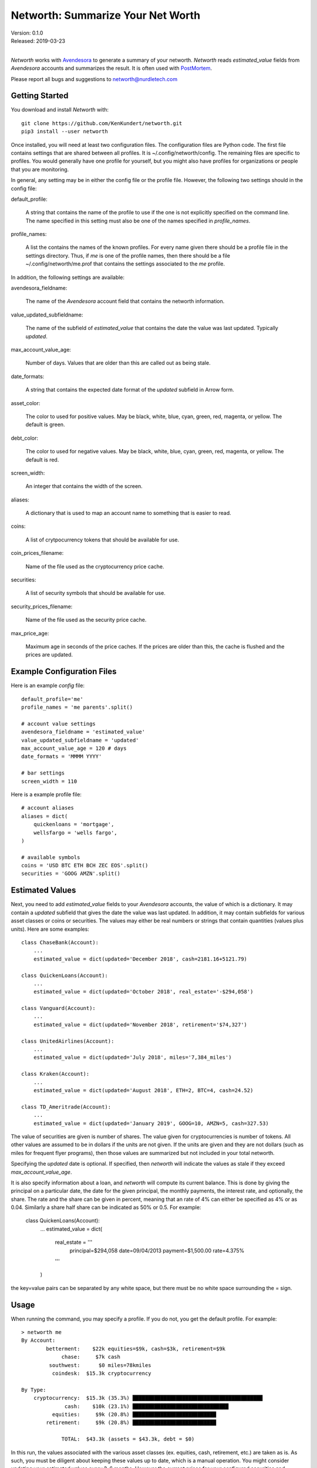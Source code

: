 Networth: Summarize Your Net Worth
==================================

| Version: 0.1.0
| Released: 2019-03-23
|

*Networth* works with `Avendesora <https://avendesora.readthedocs.io>`_ to 
generate a summary of your networth. *Networth* reads *estimated_value* fields 
from *Avendesora* accounts and summarizes the result.  It is often used with 
`PostMortem <https://postmortem.readthedocs.io>`_.

Please report all bugs and suggestions to networth@nurdletech.com

Getting Started
---------------

You download and install *Networth* with::

    git clone https://github.com/KenKundert/networth.git
    pip3 install --user networth

Once installed, you will need at least two configuration files. The 
configuration files are Python code.  The first file contains settings that are 
shared between all profiles.  It is ~/.config/networth/config. The remaining 
files are specific to profiles.  You would generally have one profile for 
yourself, but you might also have profiles for organizations or people that you 
are monitoring.

In general, any setting may be in either the config file or the profile file.  
However, the following two settings should in the config file:

default_profile:

    A string that contains the name of the profile to use if the one is not 
    explicitly specified on the command line.  The name specified in this 
    setting must also be one of the names specified in *profile_names*.

profile_names:

    A list the contains the names of the known profiles.  For every name given 
    there should be a profile file in the settings directory. Thus, if *me* is 
    one of the profile names, then there should be a file 
    ~/.config/networth/me.prof that contains the settings associated to the *me* 
    profile.

In addition, the following settings are available:

avendesora_fieldname:

    The name of the *Avendesora* account field that contains the networth 
    information.

value_updated_subfieldname:

    The name of the subfield of *estimated_value* that contains the date the 
    value was last updated.  Typically *updated*.

max_account_value_age:

    Number of days. Values that are older than this are called out as being 
    stale.

date_formats:

    A string that contains the expected date format of the *updated* subfield in 
    Arrow form.

asset_color:

    The color to used for positive values. May be black, white, blue, cyan, 
    green, red, magenta, or yellow. The default is green.

debt_color:

    The color to used for negative values. May be black, white, blue, cyan, 
    green, red, magenta, or yellow. The default is red.

screen_width:

    An integer that contains the width of the screen.

aliases:

    A dictionary that is used to map an account name to something that is easier 
    to read.

coins:

    A list of crytpocurrency tokens that should be available for use.

coin_prices_filename:

    Name of the file used as the cryptocurrency price cache.

securities:

    A list of security symbols that should be available for use.

security_prices_filename:

    Name of the file used as the security price cache.

max_price_age:

    Maximum age in seconds of the price caches. If the prices are older than 
    this, the cache is flushed and the prices are updated.


Example Configuration Files
---------------------------

Here is an example *config* file::

    default_profile='me'
    profile_names = 'me parents'.split()

    # account value settings
    avendesora_fieldname = 'estimated_value'
    value_updated_subfieldname = 'updated'
    max_account_value_age = 120 # days
    date_formats = 'MMMM YYYY'

    # bar settings
    screen_width = 110

Here is a example profile file::

    # account aliases
    aliases = dict(
        quickenloans = 'mortgage',
        wellsfargo = 'wells fargo',
    )

    # available symbols
    coins = 'USD BTC ETH BCH ZEC EOS'.split()
    securities = 'GOOG AMZN'.split()


Estimated Values
----------------

Next, you need to add *estimated_value* fields to your *Avendesora* accounts, 
the value of which is a dictionary. It may contain a *updated* subfield that 
gives the date the value was last updated.  In addition, it may contain 
subfields for various asset classes or coins or securities.  The values may 
either be real numbers or strings that contain quantities (values plus units).  
Here are some examples::

    class ChaseBank(Account):
        ...
        estimated_value = dict(updated='December 2018', cash=2181.16+5121.79)

    class QuickenLoans(Account):
        ...
        estimated_value = dict(updated='October 2018', real_estate='-$294,058')

    class Vanguard(Account):
        ...
        estimated_value = dict(updated='November 2018', retirement='$74,327')

    class UnitedAirlines(Account):
        ...
        estimated_value = dict(updated='July 2018', miles='7,384_miles')

    class Kraken(Account):
        ...
        estimated_value = dict(updated='August 2018', ETH=2, BTC=4, cash=24.52)

    class TD_Ameritrade(Account):
        ...
        estimated_value = dict(updated='January 2019', GOOG=10, AMZN=5, cash=327.53)

The value of securities are given is number of shares. The value given for 
cryptocurrencies is number of tokens. All other values are assumed to be in 
dollars if the units are not given. If the units are given and they are not 
dollars (such as miles for frequent flyer programs), then those values are 
summarized but not included in your total networth.

Specifying the *updated* date is optional. If specified, then *networth* will 
indicate the values as stale if they exceed *max_account_value_age*.

It is also specify information about a loan, and *networth* will compute its 
current balance.  This is done by giving the principal on a particular date, the 
date for the given principal, the monthly payments, the interest rate, and 
optionally, the share. The rate and the share can be given in percent, meaning 
that an rate of 4% can either be specified as 4% or as 0.04. Similarly a share 
half share can be indicated as 50% or 0.5.  For example:

    class QuickenLoans(Account):
        ...
        estimated_value = dict(
            real_estate = '''
                principal=$294,058
                date=09/04/2013
                payment=$1,500.00
                rate=4.375%
            '''
        )

the key=value pairs can be separated by any white space, but there must be no
white space surrounding the = sign.


Usage
-----

When running the command, you may specify a profile. If you do not, you get the 
default profile.  For example::

    > networth me
    By Account:
            betterment:    $22k equities=$9k, cash=$3k, retirement=$9k
                 chase:     $7k cash
             southwest:      $0 miles=78kmiles
              coindesk:  $15.3k cryptocurrency

    By Type:
        cryptocurrency:  $15.3k (35.3%) ██████████████████████████████████████████
                  cash:    $10k (23.1%) ███████████████████████████████
              equities:     $9k (20.8%) ███████████████████████████
            retirement:     $9k (20.8%) ███████████████████████████

                 TOTAL:  $43.3k (assets = $43.3k, debt = $0)

In this run, the values associated with the various asset classes (ex. equities, 
cash, retirement, etc.) are taken as is. As such, you must be diligent about 
keeping these values up to date, which is a manual operation. You might consider 
updating your *estimated values* every 3-6 months.  However the current prices 
for your configured securities and cryptocurrencies are downloaded and 
multiplied by the given number of shares or tokens to get the up-to-date values 
of your equities and cryptocurrency holdings.
